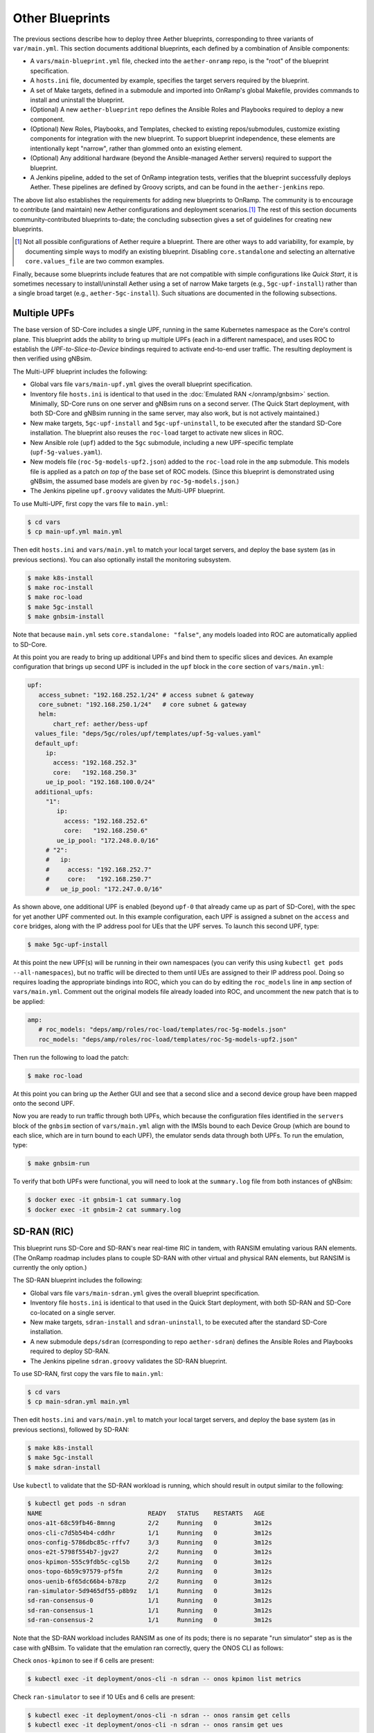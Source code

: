 Other Blueprints
-----------------------

The previous sections describe how to deploy three Aether blueprints,
corresponding to three variants of ``var/main.yml``. This section
documents additional blueprints, each defined by a combination of
Ansible components:

* A ``vars/main-blueprint.yml`` file, checked into the
  ``aether-onramp`` repo, is the "root" of the blueprint
  specification.

* A ``hosts.ini`` file, documented by example, specifies the target
  servers required by the blueprint.

* A set of Make targets, defined in a submodule and imported into
  OnRamp's global Makefile, provides commands to install and uninstall
  the blueprint.

* (Optional) A new ``aether-blueprint`` repo defines the Ansible Roles
  and Playbooks required to deploy a new component.

* (Optional) New Roles, Playbooks, and Templates, checked to existing
  repos/submodules, customize existing components for integration with
  the new blueprint. To support blueprint independence, these elements
  are intentionally kept "narrow", rather than glommed onto an
  existing element.

* (Optional) Any additional hardware (beyond the Ansible-managed
  Aether servers) required to support the blueprint.

* A Jenkins pipeline, added to the set of OnRamp integration tests,
  verifies that the blueprint successfully deploys Aether. These
  pipelines are defined by Groovy scripts, and can be found in the
  ``aether-jenkins`` repo.

The above list also establishes the requirements for adding new
blueprints to OnRamp. The community is to encourage to contribute (and
maintain) new Aether configurations and deployment scenarios.\ [#]_
The rest of this section documents community-contributed blueprints
to-date; the concluding subsection gives a set of guidelines for
creating new blueprints.

.. [#] Not all possible configurations of Aether require a
       blueprint. There are other ways to add variability, for
       example, by documenting simple ways to modify an existing
       blueprint.  Disabling ``core.standalone`` and selecting an
       alternative ``core.values_file`` are two common examples.

Finally, because some blueprints include features that are not
compatible with simple configurations like *Quick Start*, it is
sometimes necessary to install/uninstall Aether using a set of narrow
Make targets (e.g., ``5gc-upf-install``) rather than a single broad
target (e.g., ``aether-5gc-install``). Such situations are documented
in the following subsections.

Multiple UPFs
~~~~~~~~~~~~~~~~~~~~~~

The base version of SD-Core includes a single UPF, running in the same
Kubernetes namespace as the Core's control plane. This blueprint adds
the ability to bring up multiple UPFs (each in a different namespace),
and uses ROC to establish the *UPF-to-Slice-to-Device* bindings
required to activate end-to-end user traffic. The resulting deployment
is then verified using gNBsim.

The Multi-UPF blueprint includes the following:

* Global vars file ``vars/main-upf.yml`` gives the overall
  blueprint specification.

* Inventory file ``hosts.ini`` is identical to that used in the
  :doc:`Emulated RAN </onramp/gnbsim>` section.  Minimally,
  SD-Core runs on one server and gNBsim runs on a second server.
  (The Quick Start deployment, with both SD-Core and gNBsim running
  in the same server, may also work, but is not actively maintained.)

* New make targets, ``5gc-upf-install`` and ``5gc-upf-uninstall``, to
  be executed after the standard SD-Core installation. The blueprint
  also reuses the ``roc-load`` target to activate new slices in ROC.

* New Ansible role (``upf``) added to the ``5gc`` submodule, including
  a new UPF-specific template (``upf-5g-values.yaml``).

* New models file (``roc-5g-models-upf2.json``) added to the
  ``roc-load`` role in the ``amp`` submodule. This models file is
  applied as a patch *on top of* the base set of ROC models. (Since
  this blueprint is demonstrated using gNBsim, the assumed base models
  are given by ``roc-5g-models.json``.)

* The Jenkins pipeline ``upf.groovy`` validates the Multi-UPF
  blueprint.

To use Multi-UPF, first copy the vars file to ``main.yml``:

.. code-block::

   $ cd vars
   $ cp main-upf.yml main.yml

Then edit ``hosts.ini`` and ``vars/main.yml`` to match your local
target servers, and deploy the base system (as in previous sections).
You can also optionally install the monitoring subsystem.

.. code-block::

   $ make k8s-install
   $ make roc-install
   $ make roc-load
   $ make 5gc-install
   $ make gnbsim-install

Note that because ``main.yml`` sets ``core.standalone: "false"``, any
models loaded into ROC are automatically applied to SD-Core.

At this point you are ready to bring up additional UPFs and bind them
to specific slices and devices. An example configuration that brings
up second UPF is included in the ``upf`` block in the ``core`` section
of ``vars/main.yml``:

.. code-block::

   upf:
      access_subnet: "192.168.252.1/24"	# access subnet & gateway
      core_subnet: "192.168.250.1/24"	# core subnet & gateway
      helm:
          chart_ref: aether/bess-upf
     values_file: "deps/5gc/roles/upf/templates/upf-5g-values.yaml"
     default_upf:
        ip:
          access: "192.168.252.3"
          core:   "192.168.250.3"
        ue_ip_pool: "192.168.100.0/24"
     additional_upfs:
        "1":
           ip:
             access: "192.168.252.6"
             core:   "192.168.250.6"
           ue_ip_pool: "172.248.0.0/16"
        # "2":
        #   ip:
        #     access: "192.168.252.7"
        #     core:   "192.168.250.7"
        #   ue_ip_pool: "172.247.0.0/16"

As shown above, one additional UPF is enabled (beyond ``upf-0`` that
already came up as part of SD-Core), with the spec for yet another UPF
commented out.  In this example configuration, each UPF is assigned a
subnet on the ``access`` and ``core`` bridges, along with the IP
address pool for UEs that the UPF serves. To launch this second UPF,
type:

.. code-block::

   $ make 5gc-upf-install

At this point the new UPF(s) will be running in their own namespaces
(you can verify this using ``kubectl get pods --all-namespaces``), but
no traffic will be directed to them until UEs are assigned to their IP
address pool. Doing so requires loading the appropriate bindings into
ROC, which you can do by editing the ``roc_models`` line in ``amp``
section of ``vars/main.yml``. Comment out the original models file
already loaded into ROC, and uncomment the new patch that is to be
applied:

.. code-block::

   amp:
      # roc_models: "deps/amp/roles/roc-load/templates/roc-5g-models.json"
      roc_models: "deps/amp/roles/roc-load/templates/roc-5g-models-upf2.json"

Then run the following to load the patch:

.. code-block::

   $ make roc-load

At this point you can bring up the Aether GUI and see that a second
slice and a second device group have been mapped onto the second UPF.

Now you are ready to run traffic through both UPFs, which because the
configuration files identified in the ``servers`` block of the
``gnbsim`` section of ``vars/main.yml`` align with the IMSIs bound to
each Device Group (which are bound to each slice, which are in turn
bound to each UPF), the emulator sends data through both UPFs.  To run
the emulation, type:

.. code-block::

   $ make gnbsim-run

To verify that both UPFs were functional, you will need to look at the
``summary.log`` file from both instances of gNBsim:

.. code-block::

   $ docker exec -it gnbsim-1 cat summary.log
   $ docker exec -it gnbsim-2 cat summary.log


SD-RAN (RIC)
~~~~~~~~~~~~~~~~~~~~~~

This blueprint runs SD-Core and SD-RAN's near real-time RIC in tandem,
with RANSIM emulating various RAN elements. (The OnRamp roadmap
includes plans to couple SD-RAN with other virtual and physical RAN
elements, but RANSIM is currently the only option.)

The SD-RAN blueprint includes the following:

* Global vars file ``vars/main-sdran.yml`` gives the overall
  blueprint specification.

* Inventory file ``hosts.ini`` is identical to that used in the Quick
  Start deployment, with both SD-RAN and SD-Core co-located on a
  single server.

* New make targets, ``sdran-install`` and
  ``sdran-uninstall``, to be executed after the standard
  SD-Core installation.

* A new submodule ``deps/sdran`` (corresponding to repo
  ``aether-sdran``) defines the Ansible Roles and Playbooks required
  to deploy SD-RAN.

* The Jenkins pipeline ``sdran.groovy`` validates the SD-RAN
  blueprint.

To use SD-RAN, first copy the vars file to ``main.yml``:

.. code-block::

   $ cd vars
   $ cp main-sdran.yml main.yml

Then edit ``hosts.ini`` and ``vars/main.yml`` to match your local
target servers, and deploy the base system (as in previous sections),
followed by SD-RAN:

.. code-block::

   $ make k8s-install
   $ make 5gc-install
   $ make sdran-install

Use ``kubectl`` to validate that the SD-RAN workload is running, which
should result in output similar to the following:

.. code-block::

   $ kubectl get pods -n sdran
   NAME                             READY   STATUS    RESTARTS   AGE
   onos-a1t-68c59fb46-8mnng         2/2     Running   0          3m12s
   onos-cli-c7d5b54b4-cddhr         1/1     Running   0          3m12s
   onos-config-5786dbc85c-rffv7     3/3     Running   0          3m12s
   onos-e2t-5798f554b7-jgv27        2/2     Running   0          3m12s
   onos-kpimon-555c9fdb5c-cgl5b     2/2     Running   0          3m12s
   onos-topo-6b59c97579-pf5fm       2/2     Running   0          3m12s
   onos-uenib-6f65dc66b4-b78zp      2/2     Running   0          3m12s
   ran-simulator-5d9465df55-p8b9z   1/1     Running   0          3m12s
   sd-ran-consensus-0               1/1     Running   0          3m12s
   sd-ran-consensus-1               1/1     Running   0          3m12s
   sd-ran-consensus-2               1/1     Running   0          3m12s

Note that the SD-RAN workload includes RANSIM as one of its pods;
there is no separate "run simulator" step as is the case with gNBsim.
To validate that the emulation ran correctly, query the ONOS CLI as
follows:

Check ``onos-kpimon`` to see if 6 cells are present:

.. code-block::

   $ kubectl exec -it deployment/onos-cli -n sdran -- onos kpimon list metrics

Check ``ran-simulator`` to see if 10 UEs and 6 cells are present:

.. code-block::

   $ kubectl exec -it deployment/onos-cli -n sdran -- onos ransim get cells
   $ kubectl exec -it deployment/onos-cli -n sdran -- onos ransim get ues

Check ``onos-topo`` to see if ``E2Cell`` is present:

.. code-block::

   $ kubectl exec -it deployment/onos-cli-n sdran -- onos topo get entity -v

UERANSIM
~~~~~~~~~~~~~~~~~~~~~~

This blueprint runs UERANSIM in place of gNBsim, providing a second
way to direct workload at SD-Core. Of particular note, UERANSIM runs
``iperf3``, making it possible to measure UPF throughput. (In
contrast, gNBsim primarily stresses the Core's Control Plane.)

The UERANSIM blueprint includes the following:

* Global vars file ``vars/main-ueransim.yml`` gives the overall
  blueprint specification.

* Inventory file ``hosts.ini`` needs to be modified to identify the
  server that is to run UERANSIM. Currently, a second server is
  needed, as UERANSIM and SD-Core cannot be deployed on the same
  server. As an example, ``hosts.ini`` might look like this:

.. code-block::

   [all]
   node1  ansible_host=10.76.28.113 ansible_user=aether ansible_password=aether ansible_sudo_pass=aether
   node2  ansible_host=10.76.28.115 ansible_user=aether ansible_password=aether ansible_sudo_pass=aether

   [master_nodes]
   node1

   [worker_nodes]
   #node2

   [ueransim_nodes]
   node2

* New make targets, ``ueransim-install``,
  ``ueransim-run``, and ``ueransim-uninstall``, to be
  executed after the standard SD-Core installation.

* A new submodule ``deps/ueransim`` (corresponding to repo
  ``aether-ueransim``) defines the Ansible Roles and Playbooks
  required to deploy UERANSIM. It also contains configuration files
  for the emulator.

* The Jenkins pipeline ``ueransim.groovy`` validates the UERANSIM
  blueprint. It also illustrates how to run Linux commands that
  exercise the user plane from the emulated UE.

To use UERANSIM, first copy the vars file to ``main.yml``:

.. code-block::

   $ cd vars
   $ cp main-ueransim.yml main.yml

Then edit ``hosts.ini`` and ``vars/main.yml`` to match your local
target servers, and deploy the base system (as in previous sections),
followed by UERANSIM:

.. code-block::

   $ make k8s-install
   $ make 5gc-install
   $ make ueransim-install
   $ make ueransim-run

The last step actually starts UERANSIM, configured according to the
specification given in files ``custom-gnb.yaml`` and
``custom-ue.yaml`` located in ``deps/ueransim/config``. Make target
``ueransim-run`` can be run multiple times, where doing so
reflects any recent edits to the config files. More information about
UERANSIM can be found on `GitHub
<https://github.com/aligungr/UERANSIM>`__, including how to set up the
config files.

Finally, since the main value of UERANSIM is to measure user plane
throughput, you may want to play with the UPF's Quality-of-Service
parameters, as defined in
``deps/5gc/roles/core/templates/sdcore-5g-values.yaml``. Specifically,
see both the UE-level settings associated with ``ue-dnn-qos`` and the
slice-level settings associated with ``slice_rate_limit_config``.

Physical eNBs
~~~~~~~~~~~~~~~~~~

Aether OnRamp is geared towards 5G, but it does support physical eNBs,
including 4G-based versions of both SD-Core and AMP.  The 4G blueprint
has been demonstrated with `SERCOMM's 4G/LTE CBRS Small Cell
<https://wiki.aetherproject.org/display/HOME/Certified+Hardware>`__.
The blueprint uses all the same Ansible machinery outlined in earlier
sections, but starts with a variant of ``vars/main.yml`` customized
for running physical 4G radios:

.. code-block::

   $ cd vars
   $ cp main-eNB.yml main.yml

Assuming that starting point, the following outlines the key
differences from the 5G case:

* There is a 4G-specific repo, which you can find in ``deps/4gc``.

* The ``core`` section of ``vars/main.yml`` specifies a 4G-specific values file:

  ``values_file: "deps/4gc/roles/core/templates/radio-4g-values.yaml"``

* The ``amp`` section of ``vars/main.yml`` specifies that 4G-specific
  models and dashboards get loaded into the ROC and Monitoring
  services, respectively:

  ``roc_models: "deps/amp/roles/roc-load/templates/roc-4g-models.json"``

  ``monitor_dashboard:  "deps/amp/roles/monitor-load/templates/4g-monitor"``

* You need to edit two files with details for the 4G SIM cards you
  use. One is the 4G-specific values file used to configure SD-Core:

  ``deps/4gc/roles/core/templates/radio-4g-values.yaml``

  The other is the 4G-specific Models file used to bootstrap ROC:

  ``deps/amp/roles/roc-load/templates/radio-4g-models.json``

* There are 4G-specific Make targets for SD-Core (e.g., ``make
  aether-4gc-install`` and ``make aether-4gc-uninstall``), but the
  Make targets for AMP (e.g., ``make aether-amp-install`` and ``make
  aether-amp-uninstall``) work unchanged in both 4G and 5G.

The Quick Start and Emulated RAN (gNBsim) deployments are for 5G only,
but revisiting the previous sections—substituting the above for their
5G counterparts—serves as a guide for deploying a 4G blueprint of
Aether.  Note that the network is configured in exactly the same way
for both 4G and 5G. This is because SD-Core's implementation of the
UPF is used in both cases.

Enable SR-IOV and DPDK
~~~~~~~~~~~~~~~~~~~~~~~~~~

UPF performance can be improved by enabling SR-IOV and DPDK. This
blueprint supports both optimizations, where the former depends on the
server NIC(s) being SR-IOV capable. Before getting to the blueprint
itself, we note the following hardware-related prerequisites.

* Make sure virtualization and VT-d parameters are enabled in the BIOS.

* Make sure enough ``hugepage`` memory has been allocated and
  ``iommu`` is enabled. These changes can be made by updating
  ``/etc/default/grub``:

  .. code-block::

    GRUB_CMDLINE_LINUX="intel_iommu=on iommu=pt default_hugepagesz=1G hugepagesz=1G hugepages=32 transparent_hugepage=never"

  Note that the number of ``hugepages`` must be two times the number
  of UPF Instances.  Once the file is updated, apply the changes by running:

  .. code-block::

    $ sudo update-grub
    $ sudo reboot

  Verify the allocated ``hugepages`` using the following command:

  .. code-block::

    $ cat /proc/meminfo | grep HugePages
    AnonHugePages:         0 kB
    ShmemHugePages:        0 kB
    FileHugePages:         0 kB
    HugePages_Total:      32
    HugePages_Free:       32
    HugePages_Rsvd:        0
    HugePages_Surp:        0

* Create the required VF devices, where a minimum of two is required
  for each UPF. Using ``ens801f0`` as an example VF interface, this is
  done as follows:

  .. code-block::

    $ echo 2 > /sys/class/net/ens801f0/device/sriov_numvfs

  Retrieve the PCI address for the newly created VF devices using
  the following command:

  .. code-block::

    $ ls -l /sys/class/net/ens801f0/device/virtfn*

* Clone the DPDK repo to use the binding tools:

  .. code-block::

    $ git clone https://github.com/DPDK/dpdk.git
    $ cd dpdk

* Bind the VF devices to the ``vfio-pci`` driver as follows:

  .. code-block::

    $ ./usertools/dpdk-devbind.py -b vfio-pci 0000:b1:01.0
    $ ./usertools/dpdk-devbind.py -b vfio-pci 0000:b1:01.1

Returning to the OnRamp blueprint, it includes the following:

* Global vars file ``vars/main-sriov.yml`` gives the overall blueprint
  specification.

* Inventory file ``hosts.ini`` is identical to that used throughout
  this Guide. There are no additional node groups.

* New make targets, ``5gc-sriov-install`` and ``5gc-sriov-uninstall``, to
  be executed along with the standard SD-Core installation (see below).

* New Ansible role (``sriov``) added to the ``5gc``
  submodule.

* SRIOV-specific override variables required to configure the core are
  included in a new template:
  ``deps/5gc/roles/core/templates/sdcore-5g-sriov-values.yaml``.

* Integration tests require SR-IOV capable servers, and so have not
  been automated in Jenkins.

To use SR-IOV and DPDK, first copy the vars file to ``main.yml``:

.. code-block::

   $ cd vars
   $ cp main-sriov.yml main.yml

You will see the main difference in the ``upf`` block of the ``core``
section:

.. code-block::

    upf:
      access_subnet: "192.168.252.1/24"	# access subnet & gateway
      core_subnet: "192.168.250.1/24"	# core subnet & gateway
      mode: dpdk			# Options: af_packet or dpdk
      # If mode set to 'dpdk':
      #    - make sure at least two VF devices are created out of 'data_iface'
      #      and these devices are attached to vfio-pci driver;
      #    - use 'sdcore-5g-sriov-values.yaml' file for 'values_file' (above).

Note the VF device requirement in ``upf`` block comments, and be sure
that the ``core`` block points to the alternative override file:

.. code-block::

    values_file: "deps/5gc/roles/core/templates/sdcore-5g-sriov-values.yaml"

Deploying this blueprint involves the invoking the following sequence
of Make targets:

.. code-block::

   $ make k8s-install
   $ make 5gc-router-install
   $ make 5gc-sriov-install
   $ make 5gc-core-install

The ``5gc-sriov-install`` step happens after the Kubernetes cluster is
installed, but before the Core workload is instantiated on that
cluster.  The corresponding playbook augments Kubernetes with the
required extensions. It has been written to do nothing unless variable
``core.upf.mode`` is set to ``dpdk``, where OnRamp now includes the
``5gc-sriov-install`` target as part of its default ``5gc-install``
target.


OAI 5G RAN
~~~~~~~~~~~~~~~~~~~~

Aether can be configured to work with the open source gNB from OAI.
The blueprint runs in either simulation mode or with a USRP
software-defined radio connecting wirelessly to one or more
off-the-shelf UEs. (OAI also supports USRP-based UEs, but this
blueprint does not currently support that option; you need to deploy
such a UE separately.)

The following assumes familiarity with the OAI 5G RAN stack, but it is
**not** necessary to separately install the OAI stack. OnRamp installs
both the Aether Core and the OAI RAN, plus the networking needed to
interconnect the two.

.. _reading_oai:
.. admonition:: Further Reading

   `Open Air Interface 5G
   <https://gitlab.eurecom.fr/oai/openairinterface5g/>`__.

The blueprint includes the following:

* Global vars file ``vars/main-oai.yml`` gives the overall blueprint
  specification.

* Inventory file ``hosts.ini`` uses label ``[oai_nodes]`` to denote
  the server(s) that host the gNB and (when configured in simulation
  mode) the UE. As with gNBsim, ``[oai_nodes]`` can identify the same
  server as Kubernetes (where the 5G Core runs). Another possible
  configuration is to co-locate the gNB and UE on one server, with the
  5G Core running on a separate server. (Although not necessary in
  principle, the current playbooks require the gNB and simulated UE be
  located on the same server.)

* New make targets, ``oai-gnb-install`` and ``oai-gnb-uninstall``, to
  be executed along with the standard SD-Core installation (see  below).
  When running a simulated UE, targets ``oai-uesim-start`` and
  ``oai-uesim-stop`` are also available.

* A new submodule ``deps/oai`` (corresponding to repo ``aether-oai``)
  defines the Ansible Roles and Playbooks required to deploy the OAI
  gNB.

* The Jenkins pipeline ``oai.groovy`` validates the OAI 5G
  blueprint. The pipeline runs OAI in simulation mode, but the blueprint
  has also been validated with USRP X310.

To use an OAI gNB, first copy the vars file to ``main.yml``:

.. code-block::

   $ cd vars
   $ cp main-oai.yml main.yml

You will see the main difference is the addition of the ``oai``
section:

.. code-block::

   oai:
     docker:
       container:
         gnb_image: oaisoftwarealliance/oai-gnb:develop
         ue_image: oaisoftwarealliance/oai-nr-ue:develop
       network:
         data_iface: ens18
         name: public_net
         subnet: "172.20.0.0/16"
         bridge:
           name: rfsim5g-public
     simulation: true
     gnb:
       conf_file: deps/oai/roles/gNb/templates/gnb.sa.band78.fr1.106PRB.usrpb210.conf
       ip: "172.20.0.2"
     ue:
       conf_file: deps/oai/roles/uEsimulator/templates/ue.conf

Variable ``simulation`` is set to ``true`` by default, causing OnRamp
to deploy the simulated UE.  When set to ``false``, the simulated UE
is not deployed and it is instead necessary to configure the USRP and
a physical UE.

Note that instead of downloading and compiling the latest OAI
software, this blueprint pulls in the published images for both the
gNB and UE, corresponding to variables
``docker.container.gnb_image`` and ``docker.container.ue_image``,
respectively. If you plan to modify the OAI software, you will need to
change these values accordingly. See the :doc:`Development Support
</onramp/devel>` section for guidance.

The ``network`` block of the ``oai`` section configures the necessary
tunnels so the gNB can connect to the Core's user and control planes.
Variable ``network.data_iface`` needs to be modified in the same way
as in the ``core`` and ``gnbsim`` sections of ``vars/main.yml``, as
described throughout this Guide.

The path names associated with variables ``gnb.conf_file`` and
``ue.conf_file`` are OAI-specific configuration files. The two
given by default are for simulation mode. The template directory for
the ``gNb`` role also includes a configuration file for when the USRP
X310 hardware is to be deployed; edit variable ``gnb.conf_file``
to point to that file instead. If you plan to use some other OAI
configuration file, note that the following two variables in the ``AMF
parameters`` section need to be modified to work with the Aether Core:

.. code-block::

   amf_ip_address = ({ ipv4 = "{{ core.amf.ip }}"; });

   GNB_IPV4_ADDRESS_FOR_NG_AMF  = "{{oai.gnb.ip}}/24";

The ``core`` section of ``vars/main.yml`` is similar to that used in
other blueprints, with two variable settings of note. First,
``ran_subnet`` is set to ``"172.20.0.0/16"`` and not the empty string
(``""``). As a general rule, ``core.ran_subnet`` is set to the empty
string whenever a physical gNB is on the same L2 network as the Core,
but in the case of an OAI-based gNB, the RAN stack runs in a
Macvlan-connected Docker container, and so the variable is set to
``"172.20.0.0/16"``.  (This is similar to how OnRamp configures the
Core for an emulated gNB using gNBsim.)

Second, variable ``values_file`` is set to
``"deps/5gc/roles/core/templates/sdcore-5g-values.yaml"`` by default,
meaning simulated UEs uses the same PLMN and IMSI range as gNBsim.
When deploying with physical UEs, it is necessary to replace that
values file with one that matches the SIM cards you plan to use. One
option is to reuse the values file also used by the :doc:`Physical RAN
</onramp/gnb>` blueprint, meaning you would set the variable as:

.. code-block::

   values_file: "deps/5gc/roles/core/templates/radio-5g-values.yaml"

That file should be edited, as necessary, to match your configuration.

To deploy the OAI blueprint in simulation mode, run the following:

.. code-block::

   $ make k8s-install
   $ make 5gc-install
   $ make oai-gnb-install
   $ make oai-uesim-start

To deploy the OAI blueprint with a software-defined radio and physical
UE, first configure the USRP hardware as described in the USRP Hardware
Manual.

.. _reading_usrp:
.. admonition:: Further Reading

  `USRP Hardware Manual <https://files.ettus.com/manual/page_usrp_x3x0.html>`__.

Of particular note, you need to select whether the device is to
connect to the Aether Core using its 1-GigE or 10-GigE interface, and
make sure the OAI configuration file (corresponding to
``gnb.conf_file``) sets the ``sd_addrs`` variable to match the
interface you select. You also need to make sure the PLMN-related
values in the files specified by ``core.values_file`` and
``gnb.conf_file`` (along with the SIM cards you burn) are
consistent. Once ready, run the following Make targets:

.. code-block::

   $ make k8s-install
   $ make 5gc-install
   $ make oai-gnb-install

The :doc:`Physical RAN </onramp/gnb>` section of this Guide can be
helpful in debugging the end-to-end setup, even though the gNB details
are different.

srsRAN 5G
~~~~~~~~~~~~~~~~~~~~

Aether can be configured to work with the open source gNB from srsRAN.
The blueprint supports the deployment of srsRAN in simulation mode, along
with USRP radios or in 7.2 split (DPDK mode) to connect to radio units (RUs).

The following assumes familiarity with the srsRAN 5G stack, but it is
**not** necessary to separately install the srsRAN stack. OnRamp
installs both the Aether Core and srsRAN, plus the networking needed
to interconnect the two.

.. _reading_srsran:
.. admonition:: Further Reading

   `srsRAN
   <https://docs.srsran.com/projects/project/en/latest/#>`__.

The blueprint includes the following:

* Global vars file ``vars/main-srsran.yml`` gives the overall blueprint
  specification.

* Inventory file ``hosts.ini`` uses label ``[srsran_nodes]`` to denote
  the server(s) that host the gNB and (when configured in simulation
  mode) the UE. The srsRAN blueprint installs the gNB and UE on one
  server, with the 5G Core running on a separate server. (Although not
  necessary in principle, the current playbooks require the gNB and
  simulated UE be located on the same server.)

* New make targets, ``srsran-gnb-install`` and ``srsran-gnb-uninstall``, to
  be executed along with the standard SD-Core installation (see  below).
  When running a simulated UE, targets ``srsran-uesim-start`` and
  ``srsran-uesim-stop`` are also available.

* A new submodule ``deps/srsran`` (corresponding to repo ``aether-srsran``)
  defines the Ansible Roles and Playbooks required to deploy the srsRAN
  gNB.

* The Jenkins pipeline ``srsran.groovy`` validates the srsRAN 5G
  blueprint. The pipeline runs srsRAN in simulation mode.

To use an srsRAN gNB, first copy the vars file to ``main.yml``:

.. code-block::

   $ cd vars
   $ cp main-srsran.yml main.yml

You will see the main difference is the addition of the ``srsran``
section:

.. code-block::

   srsran:
     docker:
       container:
         gnb_image: aetherproject/srsran-gnb:rel-0.0.1
         ue_image: aetherproject/srsran-ue:rel-0.0.1
       network:
         data_iface: ens18
         name: host
         subnet: "172.20.0.0/16"
         bridge:
           name: rfsim5g-public
     simulation: true
     gnb:
       conf_file: deps/srsran/roles/gNB/templates/gnb_zmq.conf
       ip: "172.20.0.2"
     ue:
       conf_file: deps/srsran/roles/uEsimulator/templates/ue_zmq.conf

Variable ``simulation`` is set to ``true`` by default, causing OnRamp
to deploy the simulated UE.  When set to ``false``, the simulated UE
is not deployed.

Note that instead of downloading and compiling the latest srsRAN
software, this blueprint pulls in the published images for both the
gNB and UE, corresponding to variables
``docker.container.gnb_image`` and ``docker.container.ue_image``,
respectively. If you plan to modify the srsRAN software, you will need to
change these values accordingly. See the :doc:`Development Support
</onramp/devel>` section for guidance.

The ``network`` block of the ``srsran`` section configures the necessary
tunnels so the gNB can connect to the Core's user and control planes.

The path names associated with variables ``gnb.conf_file`` and
``ue.conf_file`` are srsRAN-specific configuration files. The two
given by default are for simulation mode.

The ``core`` section of ``vars/main.yml`` is similar to that used in
other blueprints, with two variable settings of note. First,
set ``ran_subnet`` to proper ran subnet as per your setup.
As a general rule, ``core.ran_subnet`` is set to the empty(``""``)
string whenever a physical gNB is on the same L2 network as the Core.

Second, variable ``values_file`` is set to
``"deps/5gc/roles/core/templates/sdcore-5g-values.yaml"`` by default,
meaning simulated UEs uses the same PLMN and IMSI range as gNBsim.
When deploying with physical UEs, it is necessary to replace that
values file with one that matches the SIM cards you plan to use. One
option is to reuse the values file also used by the :doc:`Physical RAN
</onramp/gnb>` blueprint, meaning you would set the variable as:

.. code-block::

   values_file: "deps/5gc/roles/core/templates/radio-5g-values.yaml"

That file should be edited, as necessary, to match your configuration.

To deploy the srsRAN blueprint in simulation mode, run the following:

.. code-block::

   $ make k8s-install
   $ make 5gc-install
   $ make srsran-gnb-install
   $ make srsran-uesim-start

Non-3GPP Interworking Function
~~~~~~~~~~~~~~~~~~~~~~~~~~~~~~

Aether can be configured to work with the open source Non-3GPP Interworking
Function (n3IWF) to allow internet connectivity to non-3GPP devices through
the 5G core network.

The following assumes familiarity with the N3IWF stack, but it is
**not** necessary to separately install the N3IWF NF. OnRamp
installs both the Aether Core and N3IWF, plus the networking needed
to interconnect the two.

The blueprint includes the following:

* Global vars file ``vars/main-n3iwf.yml`` gives the overall blueprint
  specification.

* Inventory file ``hosts.ini`` uses label ``[n3iwf_nodes]`` to denote
  the server(s) that host the N3IWF. The n3iwf blueprint installs the
  N3IWF on one server, with the 5G Core running on a separate server.

* New make targets, ``n3iwf-install`` and ``n3iwf-uninstall``, to
  be executed along with the standard SD-Core installation (see  below).

* A new submodule ``deps/n3iwf`` (corresponding to repo ``aether-n3iwf``)
  defines the Ansible Roles and Playbooks required to deploy the N3IWF.

To use/deploy a N3IWF instance, first copy the vars file to ``main.yml``:

.. code-block::

   $ cd vars
   $ cp main-n3iwf.yml main.yml

You will see the main difference is the addition of the ``n3iwf``
section:

.. code-block::

   n3iwf:
     docker:
       image: omecproject/5gc-n3iwf:rel-1.0.0
       network:
         name: host
     servers:
       0:
         conf_file: deps/n3iwf/roles/n3iwf/templates/n3iwf-default.yaml
         n3iwf_ip: "172.20.0.2"
         n2_ip: "172.20.0.2"
         n3_ip: "172.20.0.2"
         nwu_ip: "192.168.200.1/24"


Note that instead of downloading and compiling the latest N3IWF
software, this blueprint pulls in the published image corresponding
to variable ``docker.container.image``. If you plan to modify the N3IWF
software, you will need to change these values accordingly. See the
:doc:`Development Support </onramp/devel>` section for guidance.

The ``network`` block of the ``n3iwf`` section is meant to use the host's
network so the N3IWF can connect to the SD Core's user and control planes.

Note that the blueprint supports the deployment of multiple containerized
N3IWF instances and each instance is indicated as an index in the ``servers``
section.

The path names associated with variables ``conf_file`` is n3iwf-specific
configuration file that includes parameters such as PLMN, TAC, etc.

The ``core`` section of ``vars/main.yml`` is similar to that used in
other blueprints, with two variable settings of note. First,
set ``ran_subnet`` to proper ran subnet as per your setup.

Second, variable ``values_file`` is set to
``"deps/5gc/roles/core/templates/sdcore-5g-values.yaml"`` by default,
meaning simulated (N3IW)UEs use the same PLMN and IMSI range as gNBsim.
When deploying with physical UEs, it is necessary to replace that
values file with one that matches the SIM cards you plan to use. One
option is to reuse the values file also used by the :doc:`Physical RAN
</onramp/gnb>` blueprint, meaning you would set the variable as:

.. code-block::

   values_file: "deps/5gc/roles/core/templates/radio-5g-values.yaml"

That file should be edited, as necessary, to match your configuration.

To deploy the N3IWF blueprint, run the following:

.. code-block::

   $ make k8s-install
   $ make 5gc-install
   $ make n3iwf-install

Note that you need a UE that supports non-3GPP interworking.

Override Default N3 Subnet
~~~~~~~~~~~~~~~~~~~~~~~~~~~~~

By default, OnRamp manages an isolated subnet (``192.168.252.0/24``)
for the N3 interface. This prevents attaching gNBs on multiple subnets
and/or on subnets that are multiple hops away. This section describes
how to override this setting. It is not technically a self-contained
blueprint, but rather, a configuration option that can be applied to
any of the blueprints defined in this section.

The override requires setting variable ``core.upf.multihop_gnb`` to
``true``. This causes OnRamp to configure the UPF's N3 interface from
the same subnet as ``core.data_iface``. For example, suppose
``core.data_iface`` corresponds to subnet 10.21.61.0/24 and the gNB is
on subnet 10.202.1.0/24. Configure the parameters as follows:

.. code-block::

   data_iface: ens18
   ran_subnet: "10.202.1.0/24"
   upf:
      access_subnet: "10.21.61.1/24"		# access subnet & gateway
      core_subnet: "192.168.250.1/24"		# core subnet & gateway
      multihop_gnb: true			# N3 directly reachable via data_iface
      default_upf:
        ip:
          access: "10.21.61.12"			# same subnet as data_iface when multihop_gnb=true
          core:   "192.168.250.3"
        ue_ip_pool: "192.168.100.0/24"

To connect multiple gNBs on different subnets, you must also modify
the specified values file (e.g.,
``deps/5gc/roles/core/templates/sdcore-5g-values.yaml``) to add the
necessary routes. For example, if a second gNB is on 10.203.1.0/24,
then add the route as follows:

.. code-block::

   config:
     upf:
       routes:
         - to: {{ ansible_default_ipv4.address }}
           via: 169.254.1.1
         - to: 10.203.1.0/24
           via: 10.203.1.1

Guidelines for Blueprints
~~~~~~~~~~~~~~~~~~~~~~~~~~~~

Blueprints define alternate "on ramps" for using Aether. They are
intended to provide users with different starting points, depending on
the combination of features they are most interested in. The intent is
also that users eventually "own" their own customized blueprint, for
example by combining features from more than one of the set
distributed with OnRamp. Not all such combinations are valid, and not
all valid combinations have been been tested.  This is why there is
not currently one uber-blueprint that satisfies all requirements.

Users are encourage to contribute new blueprints to the official
release, for example by adding one or more new features/capabilities,
or possibly by demonstrating how to deploy a different combination of
existing features. In addition to meeting the general definition of a
blueprint (as introduced in the introduction to this section), we
recommend the following guidelines.

* Use Ansible best-practices for defining playbooks. This means using
  Ansible plugins rather than invoking shell scripts, whenever
  possible.

* Avoid embedding configuration parameters in Ansible playbooks.
  Such parameters should be collected in either ``vars/main-blueprint.yml``
  or a component-specific configuration file, depending on their
  purpose (see next item).

* Avoid exposing too many variables in
  ``vars/main-blueprint.yml``. Their main purpose is direct how
  Ansible deploys Aether, and not to configure the individual
  subsystems of a given deployment. The latter details are best
  defined in component-specific configuration files (e.g., values
  override files), which can then be referenced by
  ``vars/main-blueprint.yml``. The exception is variables that
  enable/disable a particular feature. Two good examples are
  ``core.standalone`` and ``oai.simulation``.

* Keep blueprints narrow. One of their main values is to document (in
  code) how a particular feature is enabled and configured. Introduce
  new roles to keep playbooks narrow.  Introduce new values override
  files (and other config files) to keep each configuration narrow.
  Introduce new ``vars/main-blueprint.yml`` files to document how a
  single feature is deployed. The exception is "combo" blueprints that
  combine multiple existing features (already enabled by
  single-feature blueprints) to deploy a comprehensive solution.




